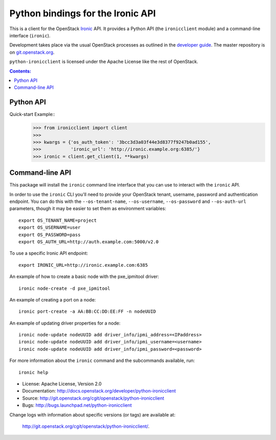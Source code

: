 Python bindings for the Ironic API
==================================

This is a client for the OpenStack `Ironic
<https://wiki.openstack.org/wiki/Ironic>`_ API. It provides a Python API (the
``ironicclient`` module) and a command-line interface (``ironic``).

Development takes place via the usual OpenStack processes as outlined in the
`developer guide <http://docs.openstack.org/infra/manual/developers.html>`_. The master
repository is on `git.openstack.org
<https://git.openstack.org/cgit/openstack/python-ironicclient>`_.

``python-ironicclient`` is licensed under the Apache License like the rest
of OpenStack.


.. contents:: Contents:
   :local:

Python API
----------

Quick-start Example::
    >>> from ironicclient import client
    >>>
    >>> kwargs = {'os_auth_token': '3bcc3d3a03f44e3d8377f9247b0ad155',
    >>>           'ironic_url': 'http://ironic.example.org:6385/'}
    >>> ironic = client.get_client(1, **kwargs)


Command-line API
----------------

This package will install the ``ironic`` command line interface that you
can use to interact with the ``ironic`` API.

In order to use the ``ironic`` CLI you'll need to provide your OpenStack
tenant, username, password and authentication endpoint. You can do this with
the ``--os-tenant-name``, ``--os-username``, ``--os-password`` and
``--os-auth-url`` parameters, though it may be easier to set them
as environment variables::

    export OS_TENANT_NAME=project
    export OS_USERNAME=user
    export OS_PASSWORD=pass
    export OS_AUTH_URL=http://auth.example.com:5000/v2.0

To use a specific Ironic API endpoint::

    export IRONIC_URL=http://ironic.example.com:6385

An example of how to create a basic node with the pxe_ipmitool driver::

    ironic node-create -d pxe_ipmitool

An example of creating a port on a node::

    ironic port-create -a AA:BB:CC:DD:EE:FF -n nodeUUID

An example of updating driver properties for a node::

    ironic node-update nodeUUID add driver_info/ipmi_address=<IPaddress>
    ironic node-update nodeUUID add driver_info/ipmi_username=<username>
    ironic node-update nodeUUID add driver_info/ipmi_password=<password>


For more information about the ``ironic`` command and the subcommands
available, run::

    ironic help

* License: Apache License, Version 2.0
* Documentation: http://docs.openstack.org/developer/python-ironicclient
* Source: http://git.openstack.org/cgit/openstack/python-ironicclient
* Bugs: http://bugs.launchpad.net/python-ironicclient

Change logs with information about specific versions (or tags) are
available at:

    `<http://git.openstack.org/cgit/openstack/python-ironicclient/>`_.



